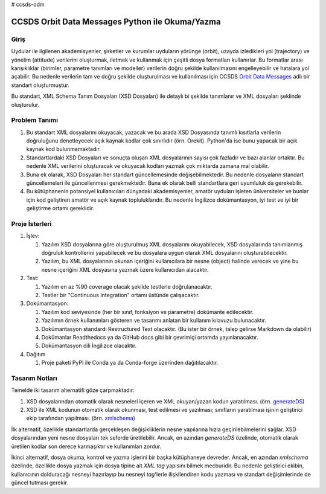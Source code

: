 # ccsds-odm

CCSDS Orbit Data Messages Python ile Okuma/Yazma
================================================

Giriş
--------------
Uydular ile ilgilenen akademisyenler, şirketler ve kurumlar uyduların yörünge (orbit), uzayda izledikleri yol (trajectory) ve
yönelim (attitude) verilerini oluşturmak, iletmek ve kullanmak için çeşitli dosya formatları kullanırlar. Bu formatlar arası
karışıklıklar (birimler, parametre tanımları ve modeller) verilerin doğru şekilde kullanılmasını engelleyebilir ve hatalara yol
açabilir. Bu nedenle verilerin tam ve doğru şekilde oluşturulması ve kullanılması için CCSDS 
`Orbit Data Messages <https://public.ccsds.org/Pubs/502x0b2c1.pdf>`_ adlı bir standart oluşturmuştur.

Bu standart, XML Schema Tanım Dosyaları (XSD Dosyaları) ile detaylı bi şekilde tanımlanır ve XML dosyaları şeklinde oluşturulur. 

Problem Tanımı
--------------

1. Bu standart XML dosyalarını okuyacak, yazacak ve bu arada XSD Dosyasında tanımlı kısıtlarla verilerin doğruluğunu 
   denetleyecek açık kaynak kodlar çok sınırlıdır (örn. Orekit). Python'da ise bunu yapacak bir açık kaynak kod bulunmamaktadır.
2. Standartlardaki XSD Dosyaları ve sonuçta oluşan XML dosyalarının sayısı çok fazladır ve bazı alanlar ortaktır. Bu nedenle XML 
   verilerini oluşturacak ve okuyacak kodları yazmak çok miktarda zamana mal olabilir.
3. Buna ek olarak, XSD Dosyaları her standart güncellemesinde değişebilmektedir. Bu nedenle dosyaların standart güncellemeleri 
   ile güncellenmesi gerekmektedir. Buna ek olarak belli standartlara geri uyumluluk da gerekebilir.
4. Bu kütüphanenin potansiyel kullanıcıları dünyadaki akademisyenler, amatör uyduları işleten üniversiteler ve bunlar için kod 
   geliştiren amatör ve açık kaynak topluluklarıdır. Bu nedenle İngilizce dokümantasyon, iyi test ve iyi bir geliştirme ortamı
   gereklidir.


Proje İsterleri
----------------

1. İşlev:
   
   1. Yazılım XSD dosyalarına göre oluşturulmuş XML dosyalarını okuyabilecek, XSD dosyalarında tanımlanmış doğruluk 
      kontrollerini yapabilecek ve bu dosyalara uygun olarak XML dosyalarını oluşturabilecektir.

   2. Yazılım, bu XML dosyalarının okunan içeriğini kullanıcılara bir nesne (object) halinde verecek ve yine bu nesne 
      içeriğini XML dosyasına yazmak üzere kullanıcıdan alacaktır.
      
2. Test: 
   
   1. Yazılım en az %90 coverage olacak şekilde testlerle doğrulanacaktır. 
   2. Testler bir "Continuous Integration" ortamı üstünde çalışacaktır. 
   
3. Dokümantasyon: 
   
   1. Yazılım kod seviyesinde (her bir sınıf, fonksiyon ve parametre) dokümante edilecektir.
   2. Yazılımın örnek kullanımları gösteren ve tasarımı anlatan bir kullanım kılavuzu bulunacaktır.
   3. Dokümantasyon standardı Restructured Text olacaktır. (Bu ister bir örnek, talep gelirse Markdown da olabilir)
   4. Dokümanlar Readthedocs ya da GitHub docs gibi bir çevrimiçi ortamda yayınlanacaktır.
   5. Dokümantasyon dili İngilizce olacaktır.

4. Dağıtım
   
   1. Proje paketi PyPI ile Conda ya da Conda-forge üzerinden dağıtılacaktır. 
 
Tasarım Notları
------------------

Temelde iki tasarım alternatifi göze çarpmaktadır:

1. XSD dosyalarından otomatik olarak nesneleri içeren ve XML okuyan/yazan kodun yaratılması. (örn.
   `generateDS <https://sourceforge.net/projects/generateds/>`_)
2. XSD ile XML kodunun otomatik olarak okunması, test edilmesi ve yazılması; sınıfların yaratılması işinin
   geliştirici ekip tarafından yapılması. (örn. `xmlschema <https://pypi.org/project/xmlschema/>`_)
   
İlk alternatif, özellikle standartlarda gerçekleşen değişikliklerin nesne yapılarına hızla geçirilebilmelerini sağlar. XSD
dosyalarından yeni nesne dosyaları tek seferde üretilebilir. Ancak, en azından `generateDS` özelinde, otomatik olarak
üretilen kodlar son derece karmaşıktır ve kullanımları zordur.

İkinci alternatif, dosya okuma, kontrol ve yazma işlerini bir başka kütüphaneye devreder. Ancak, en azından `xmlschema` 
özelinde, özellikle dosya yazmak için dosya tipine ait *XML tag* yapısını bilmek mecburidir. Bu nedenle geliştirici ekibin,
kullanıcının dolduracağı nesneyi hazırlayıp bu nesneyi *tag*'lerle ilişkilendiren kodu yazması ve standart değişimlerinde de 
güncel tutması gerekir.
